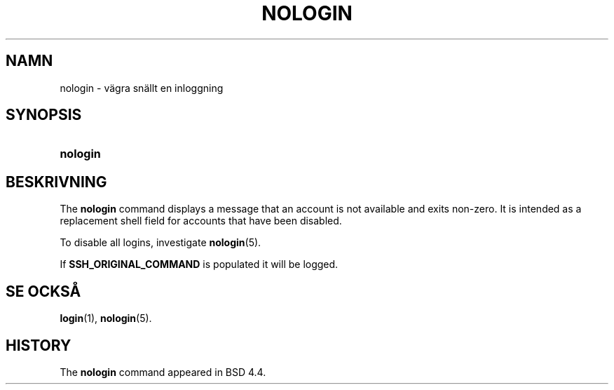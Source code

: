 '\" t
.\"     Title: nologin
.\"    Author: Nicolas Fran\(,cois <nicolas.francois@centraliens.net>
.\" Generator: DocBook XSL Stylesheets vsnapshot <http://docbook.sf.net/>
.\"      Date: 08-11-2022
.\"    Manual: Systemhanteringskommandon
.\"    Source: shadow-utils 4.13
.\"  Language: Swedish
.\"
.TH "NOLOGIN" "8" "08-11-2022" "shadow\-utils 4\&.13" "Systemhanteringskommandon"
.\" -----------------------------------------------------------------
.\" * Define some portability stuff
.\" -----------------------------------------------------------------
.\" ~~~~~~~~~~~~~~~~~~~~~~~~~~~~~~~~~~~~~~~~~~~~~~~~~~~~~~~~~~~~~~~~~
.\" http://bugs.debian.org/507673
.\" http://lists.gnu.org/archive/html/groff/2009-02/msg00013.html
.\" ~~~~~~~~~~~~~~~~~~~~~~~~~~~~~~~~~~~~~~~~~~~~~~~~~~~~~~~~~~~~~~~~~
.ie \n(.g .ds Aq \(aq
.el       .ds Aq '
.\" -----------------------------------------------------------------
.\" * set default formatting
.\" -----------------------------------------------------------------
.\" disable hyphenation
.nh
.\" disable justification (adjust text to left margin only)
.ad l
.\" -----------------------------------------------------------------
.\" * MAIN CONTENT STARTS HERE *
.\" -----------------------------------------------------------------
.SH "NAMN"
nologin \- v\(:agra sn\(:allt en inloggning
.SH "SYNOPSIS"
.HP \w'\fBnologin\fR\ 'u
\fBnologin\fR
.SH "BESKRIVNING"
.PP
The
\fBnologin\fR
command displays a message that an account is not available and exits non\-zero\&. It is intended as a replacement shell field for accounts that have been disabled\&.
.PP
To disable all logins, investigate
\fBnologin\fR(5)\&.
.PP
If
\fBSSH_ORIGINAL_COMMAND\fR
is populated it will be logged\&.
.SH "SE OCKS\(oA"
.PP
\fBlogin\fR(1),
\fBnologin\fR(5)\&.
.SH "HISTORY"
.PP
The
\fBnologin\fR
command appeared in BSD 4\&.4\&.
